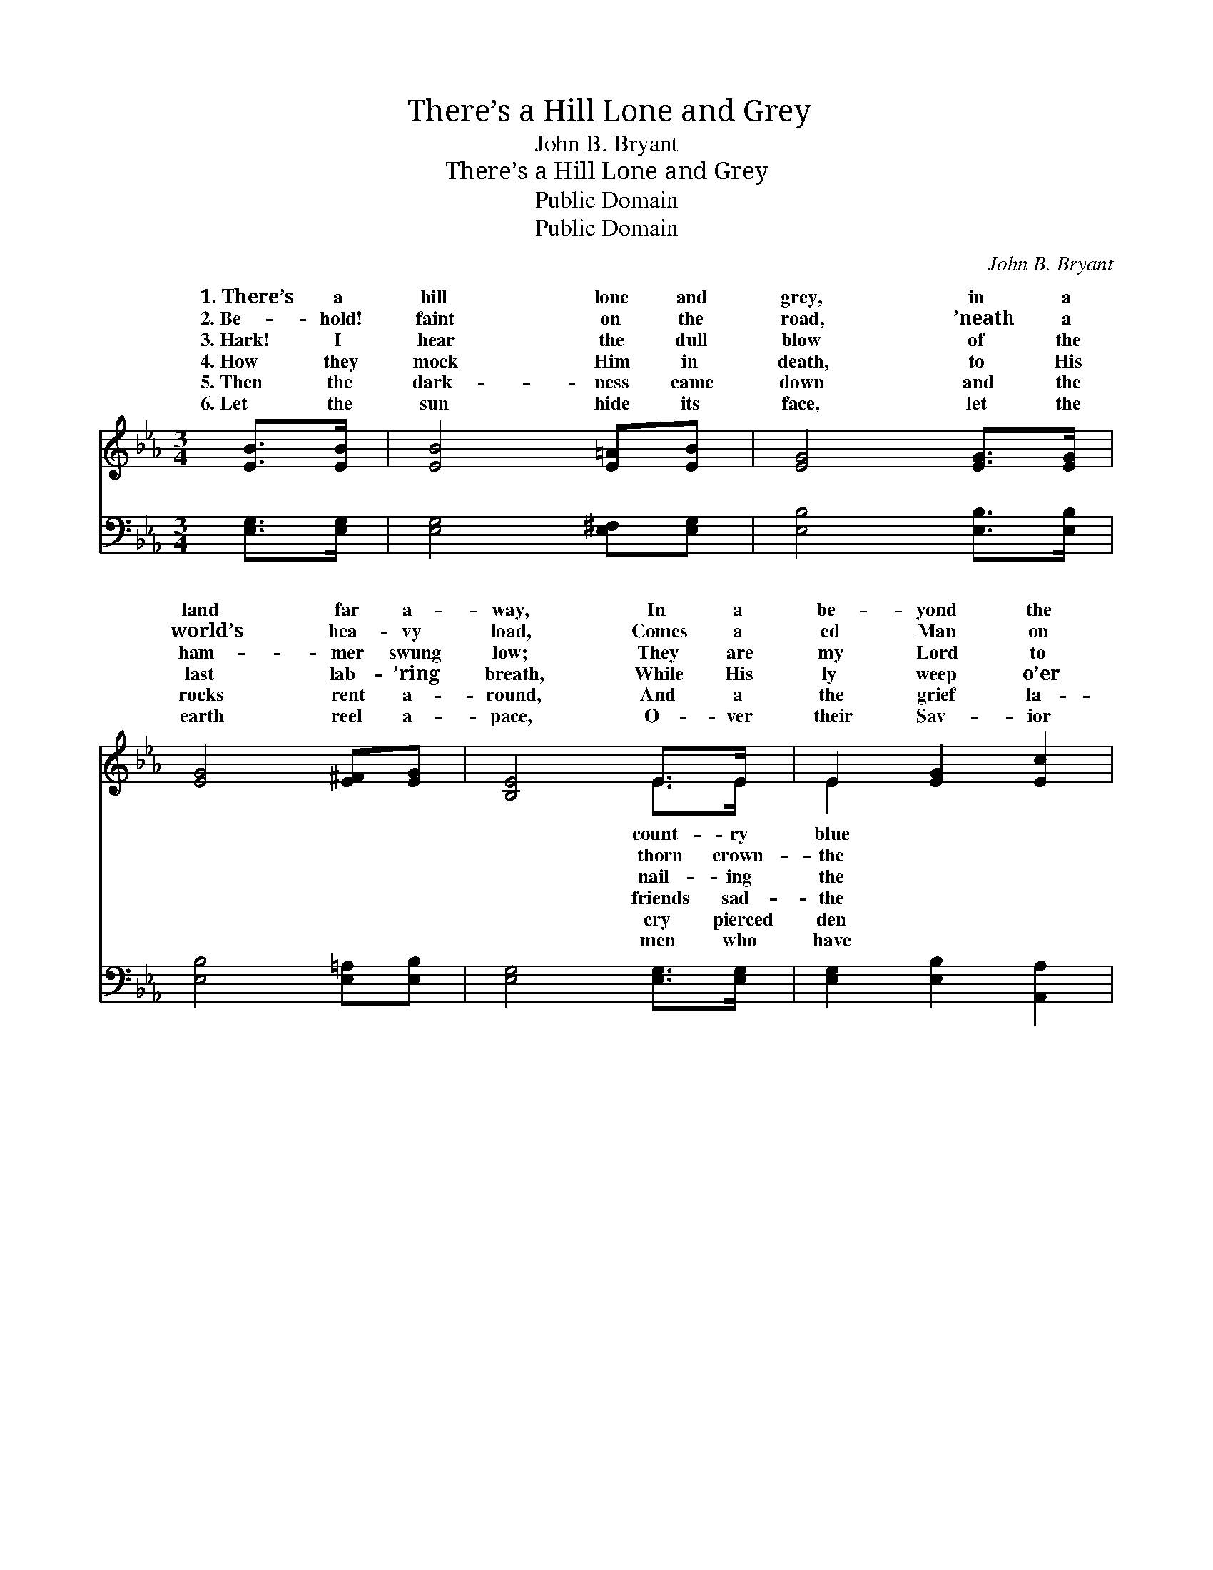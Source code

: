 X:1
T:There’s a Hill Lone and Grey
T:John B. Bryant
T:There’s a Hill Lone and Grey
T:Public Domain
T:Public Domain
C:John B. Bryant
Z:Public Domain
%%score ( 1 2 ) ( 3 4 )
L:1/8
M:3/4
K:Eb
V:1 treble 
V:2 treble 
V:3 bass 
V:4 bass 
V:1
 [EB]>[EB] | [EB]4 [E=A][EB] | [EG]4 [EG]>[EG] | [EG]4 [E^F][EG] | [B,E]4 E>E | E2 [EG]2 [Ec]2 | %6
w: 1.~There’s a|hill lone and|grey, in a|land far a-|way, In a|be- yond the|
w: 2.~Be- hold!|faint on the|road, ’neath a|world’s hea- vy|load, Comes a|ed Man on|
w: 3.~Hark! I|hear the dull|blow of the|ham- mer swung|low; They are|my Lord to|
w: 4.~How they|mock Him in|death, to His|last lab- ’ring|breath, While His|ly weep o’er|
w: 5.~Then the|dark- ness came|down and the|rocks rent a-|round, And a|the grief la-|
w: 6.~Let the|sun hide its|face, let the|earth reel a-|pace, O- ver|their Sav- ior|
 [EB]2 [EG]2 E2 | [DF]4 [EG]>[GB] | [Ge]4 [GB]>[GB] | [Ac]4 [Ac][Ac] | [GB]2 [GB]2 [GB]2 | %11
w: sea, Where be-|that fair sky|went a Man|forth to die|For the world|
w: way, With a|He is bowed,|but still on|through the crowd|He’s as- cend-|
w: tree, And the|they up- raised|while the mul-|ti- tude gaze|On the blest|
w: way; But though|ly and faint,|still no word|of com- plaint|Fell from Him|
w: air; ’Twas the|of our King|Who re- ceived|death’s dark sting,|All to save|
w: slain; But be-|from the sod,|comes the blest|Lamb of God,|Who was slain|
 [GB]4 [B,E]>[B,E] | [B,E]2 [EG]2 [Ec]2 | [EB]2 [EG]2 [DF]2 | E4 ||"^Refrain" E>D | C4 C>D | %17
w: and for you|and for me.|||||
w: ing that hill|lone and grey.|||||
w: Lamb of dark|Cal- va- ry.|Oh, it bows|down|heart And|drops will start,|
w: on the hill|lone and grey.|||||
w: us from end-|less des- pair.|||||
w: and is ris-|en a- gain.|||||
 E4 E>[EF] | [EG]2 [EG]2 [EG]2 | [DG]4 [EG]>[EG] | [Ec]2 [Ec]2 [Ge]2 | [Fd]2 [Fd]2 [Ec]2 | [DB]4 |] %23
w: ||||||
w: ||||||
w: ’ry that grey|see. * *|||||
w: ||||||
w: ||||||
w: ||||||
V:2
 x2 | x6 | x6 | x6 | x4 E>E | E2 x4 | x4 E2 | x6 | x6 | x6 | x6 | x6 | x6 | x6 | E4 || E>D | %16
w: ||||count- ry|blue|neath||||||||||
w: ||||thorn crown-|the|cross||||||||||
w: ||||nail- ing|the|cross||||||||my|the tear-|
w: ||||friends sad-|the|lone-||||||||||
w: ||||cry pierced|den|voice||||||||||
w: ||||men who|have|hold||||||||||
 C4 C>D | E4 E3/2 x/ | x6 | x6 | x6 | x6 | x4 |] %23
w: |||||||
w: |||||||
w: When in mem-|hill I||||||
w: |||||||
w: |||||||
w: |||||||
V:3
 [E,G,]>[E,G,] | [E,G,]4 [E,^F,][E,G,] | [E,B,]4 [E,B,]>[E,B,] | [E,B,]4 [E,=A,][E,B,] | %4
w: ~ ~|~ ~ ~|~ ~ ~|~ ~ ~|
 [E,G,]4 [E,G,]>[E,G,] | [E,G,]2 [E,B,]2 [A,,A,]2 | [E,G,]2 [E,B,]2 [E,G,]2 | %7
w: ~ ~ ~|~ ~ ~|~ ~ ~|
 [B,,B,]4 [E,B,]>[E,B,] | [E,B,]4 [E,E]>[E,E] | [A,E]4 [A,E][A,E] | [E,E]2 [E,E]2 [E,E]2 | %11
w: ~ For ’twas|there on its|side, Je- sus|suf- fered and|
 [E,E]4 [E,G,]>[E,G,] | [E,G,]2 [E,B,]2 [A,,A,]2 | [B,,G,]2 [B,,B,]2 [B,,A,]2 | [E,G,]4 || E,>D, | %16
w: died To re-|deem a poor|sin- ner like|me.||
 C,4 C,>D, | E,4 [E,G,]>[E,A,] | [E,B,]2 [C,C]2 [C,C]2 | [G,=B,]4 [C,C]>[C,C] | %20
w: ||||
 [C,G,]2 [C,G,]2 [C,C]2 | [F,B,]2 [F,B,]2 [F,=A,]2 | [B,,B,]4 |] %23
w: |||
V:4
 x2 | x6 | x6 | x6 | x6 | x6 | x6 | x6 | x6 | x6 | x6 | x6 | x6 | x6 | x4 || E,>D, | C,4 C,>D, | %17
 E,4 x2 | x6 | x6 | x6 | x6 | x4 |] %23


